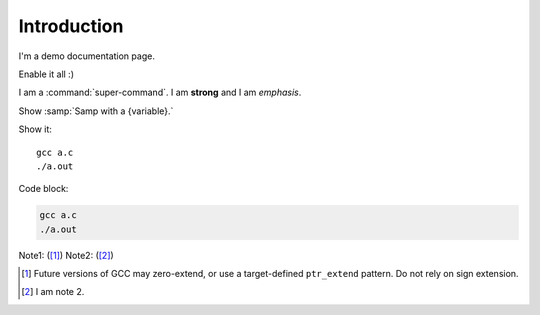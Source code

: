 Introduction
============

I'm a demo documentation page.

.. option:: -Wno-shift-overflow, -Wshift-overflow=n, -Wshift-overflow

  .. note::

    Default value is :option:`-Wno-shift-overflow`, :option:`-Wshift-overflow` is enabled by :option:`-Wall`.

  These options control warnings about left shift overflows.

  ``-Wshift-overflow=1``
    This is the warning level of :option:`-Wshift-overflow` and ...


.. option:: -Wno-shift-overflow2, -Wshift-overflow2=n (non-default), -Wshift-overflow2 (non-default)

  These options control warnings about left shift overflows.

  ``-Wshift-overflow2=1``
    This is the warning level of :option:`-Wshift-overflow2` and ...

.. option:: -Wno-shift-overflow3

  Default option value for :option:`-Wshift-overflow3`.

.. option:: -Wshift-overflow3=n, -Wshift-overflow3

  These options control warnings about left shift overflows.

  ``-Wshift-overflow3=1``
    This is the warning level of :option:`-Wshift-overflow3` and ...

  Enabled by :option:`-Wall`.


.. option:: -Wall

Enable it all :)

I am a :command:`super-command`.
I am **strong** and I am *emphasis*.

Show :samp:`Samp with a {variable}.`

Show it::

  gcc a.c
  ./a.out

Code block:

.. code-block::

  gcc a.c
  ./a.out

Note1: ([#]_)
Note2: ([#]_)

.. [#] Future versions of GCC may zero-extend, or use a target-defined ``ptr_extend`` pattern.  Do not rely on sign extension.
.. [#] I am note 2.
